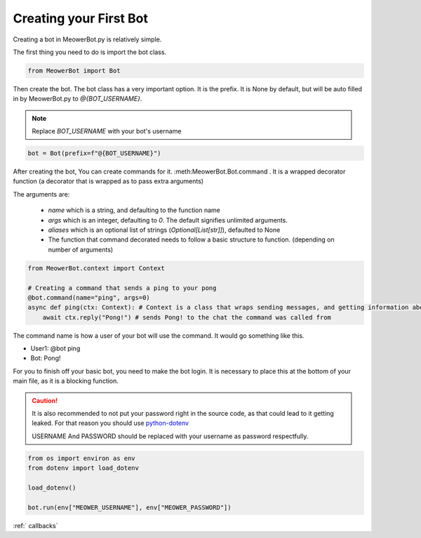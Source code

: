 .. _creatingabot:

#######################
Creating your First Bot
#######################

.. role:: python(code)
   :language: python

Creating a bot in MeowerBot.py is relatively simple.

The first thing you need to do is import the bot class.


.. code-block:: python

    from MeowerBot import Bot


Then create the bot. The bot class has a very important option. It is the prefix. It is None by default, but will be auto filled in by MeowerBot.py to `@{BOT_USERNAME}`.

.. note::
    Replace `BOT_USERNAME` with your bot's username

.. code-block:: python

    bot = Bot(prefix=f"@{BOT_USERNAME}")



After creating the bot, You can create commands for it. :meth:MeowerBot.Bot.command . It is a wrapped decorator function (a decorator that is wrapped as to pass extra arguments)

The arguments  are:

    - `name` which is a string, and defaulting to the function name
    - `args` which is an integer, defaulting to `0`. The default signifies unlimited arguments.
    - `aliases` which is an optional list of strings (`Optional[List[str]]`), defaulted to None
    - The function that command decorated needs to follow a basic structure to function. (depending on number of arguments)
  
.. code-block:: python
    
    from MeowerBot.context import Context
    
    # Creating a command that sends a ping to your pong
    @bot.command(name="ping", args=0)
    async def ping(ctx: Context): # Context is a class that wraps sending messages, and getting information about when the command was invoked
        await ctx.reply("Pong!") # sends Pong! to the chat the command was called from


The command name is how a user of your bot will use the command. It would go something like this.

- User1: @bot ping
- Bot: Pong!

For you to finish off your basic bot, you need to make the bot login. It is necessary to place this at the bottom of your main file, as it is a blocking function.

.. caution:: 
    It is also recommended to not put your password right in the source code,
    as that could lead to it getting leaked. For that reason you should use `python-dotenv <https://pypi.org/project/python-dotenv/>`_

    USERNAME And PASSWORD should be replaced with your username as password respectfully.

.. code-block:: text
    :name: env
    :caption: .env

    MEOWER_USERNAME="USERNAME"
    MEOWER_PASSWORD="PASSWORD"

.. code-block:: python
    
    from os import environ as env
    from dotenv import load_dotenv
    
    load_dotenv()
    
    bot.run(env["MEOWER_USERNAME"], env["MEOWER_PASSWORD"])

:ref:` callbacks`